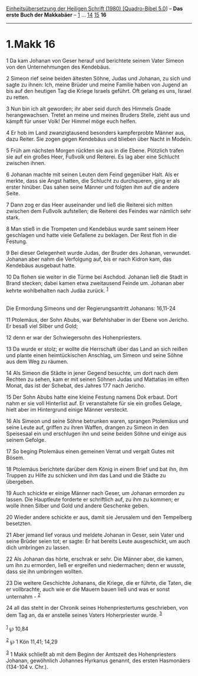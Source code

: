 :PROPERTIES:
:ID:       775f2779-f91d-4dec-97ff-fab7bd540f1a
:END:
<<navbar>>
[[../index.html][Einheitsübersetzung der Heiligen Schrift (1980)
[Quadro-Bibel 5.0]]] -- *Das erste Buch der Makkabäer* --
[[file:1.Makk_1.html][1]] ... [[file:1.Makk_14.html][14]]
[[file:1.Makk_15.html][15]] *16*

--------------

* 1.Makk 16
  :PROPERTIES:
  :CUSTOM_ID: makk-16
  :END:

<<verses>>

<<v1>>
1 Da kam Johanan von Geser herauf und berichtete seinem Vater Simeon von
den Unternehmungen des Kendebäus.

<<v2>>
2 Simeon rief seine beiden ältesten Söhne, Judas und Johanan, zu sich
und sagte zu ihnen: Ich, meine Brüder und meine Familie haben von Jugend
an bis auf den heutigen Tag die Kriege Israels geführt. Oft gelang es
uns, Israel zu retten.

<<v3>>
3 Nun bin ich alt geworden; ihr aber seid durch des Himmels Gnade
herangewachsen. Tretet an meine und meines Bruders Stelle, zieht aus und
kämpft für unser Volk! Der Himmel möge euch helfen.

<<v4>>
4 Er hob im Land zwanzigtausend besonders kampferprobte Männer aus, dazu
Reiter. Sie zogen gegen Kendebäus und blieben über Nacht in Modeïn.

<<v5>>
5 Früh am nächsten Morgen rückten sie aus in die Ebene. Plötzlich trafen
sie auf ein großes Heer, Fußvolk und Reiterei. Es lag aber eine Schlucht
zwischen ihnen.

<<v6>>
6 Johanan machte mit seinen Leuten dem Feind gegenüber Halt. Als er
merkte, dass sie Angst hatten, die Schlucht zu durchqueren, ging er als
erster hinüber. Das sahen seine Männer und folgten ihm auf die andere
Seite.

<<v7>>
7 Dann zog er das Heer auseinander und ließ die Reiterei sich mitten
zwischen dem Fußvolk aufstellen; die Reiterei des Feindes war nämlich
sehr stark.

<<v8>>
8 Man stieß in die Trompeten und Kendebäus wurde samt seinem Heer
geschlagen und hatte viele Gefallene zu beklagen. Der Rest floh in die
Festung.

<<v9>>
9 Bei dieser Gelegenheit wurde Judas, der Bruder des Johanan, verwundet.
Johanan aber nahm die Verfolgung auf, bis er nach Kidron kam, das
Kendebäus ausgebaut hatte.

<<v10>>
10 Da flohen sie weiter in die Türme bei Aschdod. Johanan ließ die Stadt
in Brand stecken; dabei kamen etwa zweitausend Feinde um. Johanan aber
kehrte wohlbehalten nach Judäa zurück. ^{[[#fn1][1]]}\\
\\

<<v11>>
**** Die Ermordung Simeons und der Regierungsantritt Johanans: 16,11-24
     :PROPERTIES:
     :CUSTOM_ID: die-ermordung-simeons-und-der-regierungsantritt-johanans-1611-24
     :END:
11 Ptolemäus, der Sohn Abubs, war Befehlshaber in der Ebene von Jericho.
Er besaß viel Silber und Gold;

<<v12>>
12 denn er war der Schwiegersohn des Hohenpriesters.

<<v13>>
13 Da wurde er stolz; er wollte die Herrschaft über das Land an sich
reißen und plante einen heimtückischen Anschlag, um Simeon und seine
Söhne aus dem Weg zu räumen.

<<v14>>
14 Als Simeon die Städte in jener Gegend besuchte, um dort nach dem
Rechten zu sehen, kam er mit seinen Söhnen Judas und Mattatias im elften
Monat, das ist der Schebat, des Jahres 177 nach Jericho.

<<v15>>
15 Der Sohn Abubs hatte eine kleine Festung namens Dok erbaut. Dort nahm
er sie voll Hinterlist auf. Er veranstaltete für sie ein großes Gelage,
hielt aber im Hintergrund einige Männer versteckt.

<<v16>>
16 Als Simeon und seine Söhne betrunken waren, sprangen Ptolemäus und
seine Leute auf, griffen zu ihren Waffen, drangen zu Simeon in den
Speisesaal ein und erschlugen ihn und seine beiden Söhne und einige aus
seinem Gefolge.

<<v17>>
17 So beging Ptolemäus einen gemeinen Verrat und vergalt Gutes mit
Bösem.

<<v18>>
18 Ptolemäus berichtete darüber dem König in einem Brief und bat ihn,
ihm Truppen zu Hilfe zu schicken und ihm das Land und die Städte zu
übergeben.

<<v19>>
19 Auch schickte er einige Männer nach Geser, um Johanan ermorden zu
lassen. Die Hauptleute forderte er schriftlich auf, zu ihm zu kommen; er
wolle ihnen Silber und Gold und andere Geschenke geben.

<<v20>>
20 Wieder andere schickte er aus, damit sie Jerusalem und den Tempelberg
besetzten.

<<v21>>
21 Aber jemand lief voraus und meldete Johanan in Geser, sein Vater und
seine Brüder seien tot; er sagte: Er hat bereits Leute ausgeschickt, um
auch dich umbringen zu lassen.

<<v22>>
22 Als Johanan das hörte, erschrak er sehr. Die Männer aber, die kamen,
um ihn zu ermorden, ließ er ergreifen und niedermachen; denn er wusste,
dass sie ihn umbringen wollten.

<<v23>>
23 Die weitere Geschichte Johanans, die Kriege, die er führte, die
Taten, die er vollbrachte, auch wie er die Mauern bauen ließ und was er
sonst unternahm - ^{[[#fn2][2]]}

<<v24>>
24 all das steht in der Chronik seines Hohenpriestertums geschrieben,
von dem Tag an, da er anstelle seines Vaters Hoherpriester wurde.
^{[[#fn3][3]]}\\
\\

^{[[#fnm1][1]]} ℘ 10,84

^{[[#fnm2][2]]} ℘ 1 Kön 11,41; 14,29

^{[[#fnm3][3]]} 1 Makk schließt ab mit dem Beginn der Amtszeit des
Hohenpriesters Johanan, gewöhnlich Johannes Hyrkanus genannt, des ersten
Hasmonäers (134-104 v. Chr.).
